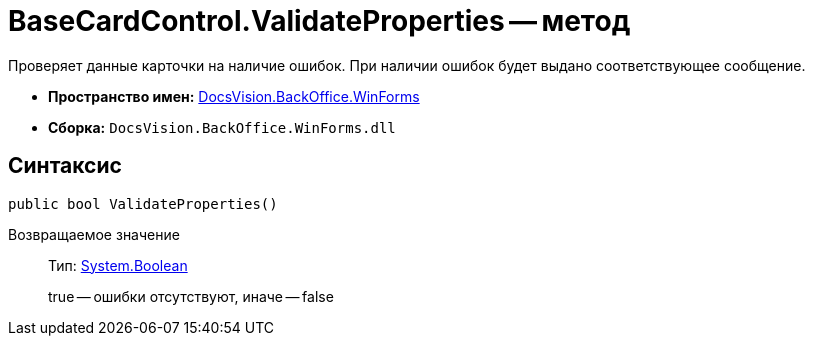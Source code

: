 = BaseCardControl.ValidateProperties -- метод

Проверяет данные карточки на наличие ошибок. При наличии ошибок будет выдано соответствующее сообщение.

* *Пространство имен:* xref:api/DocsVision/BackOffice/WinForms/WinForms_NS.adoc[DocsVision.BackOffice.WinForms]
* *Сборка:* `DocsVision.BackOffice.WinForms.dll`

== Синтаксис

[source,csharp]
----
public bool ValidateProperties()
----

Возвращаемое значение::
Тип: http://msdn.microsoft.com/ru-ru/library/system.boolean.aspx[System.Boolean]
+
true -- ошибки отсутствуют, иначе -- false
